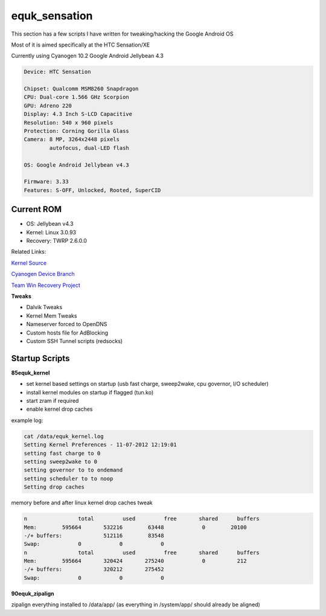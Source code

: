 equk_sensation
==============

This section has a few scripts I have written for tweaking/hacking the Google Android OS

Most of it is aimed specifically at the HTC Sensation/XE

Currently using Cyanogen 10.2 Google Android Jellybean 4.3

.. code-block:: bash

	Device: HTC Sensation

	Chipset: Qualcomm MSM8260 Snapdragon
	CPU: Dual-core 1.566 GHz Scorpion
	GPU: Adreno 220
	Display: 4.3 Inch S-LCD Capacitive
	Resolution: 540 x 960 pixels
	Protection: Corning Gorilla Glass
	Camera: 8 MP, 3264x2448 pixels
	        autofocus, dual-LED flash

	OS: Google Android Jellybean v4.3

	Firmware: 3.33
	Features: S-OFF, Unlocked, Rooted, SuperCID

Current ROM
-----------

* OS: Jellybean v4.3
* Kernel: Linux 3.0.93
* Recovery: TWRP 2.6.0.0

Related Links:

`Kernel Source <https://github.com/sultanxda/sultan-kernel-bruce-linaro3>`_

`Cyanogen Device Branch <https://github.com/sultanxda/android_device_htc_pyramid>`_

`Team Win Recovery Project <http://www.teamw.in/project/twrp2>`_


**Tweaks**

* Dalvik Tweaks
* Kernel Mem Tweaks
* Nameserver forced to OpenDNS
* Custom hosts file for AdBlocking
* Custom SSH Tunnel scripts (redsocks)

Startup Scripts
---------------

**85equk_kernel**

* set kernel based settings on startup (usb fast charge, sweep2wake, cpu governor, I/O scheduler)
* install kernel modules on startup if flagged (tun.ko)
* start zram if required
* enable kernel drop caches

example log:

.. code-block:: bash

	cat /data/equk_kernel.log
	Setting Kernel Preferences - 11-07-2012 12:19:01
	setting fast charge to 0
	setting sweep2wake to 0
	setting governor to to ondemand
	setting scheduler to to noop
	Setting drop caches

memory before and after linux kernel drop caches tweak

.. code-block:: bash

	n		 total         used         free       shared      buffers
	Mem:        595664       532216        63448            0        20100
	-/+ buffers:             512116        83548
	Swap:            0            0            0
	n		 total         used         free       shared      buffers
	Mem:        595664       320424       275240            0          212
	-/+ buffers:             320212       275452
	Swap:            0            0            0

**90equk_zipalign**

zipalign everything installed to /data/app/ (as everything in /system/app/ should already be aligned)

